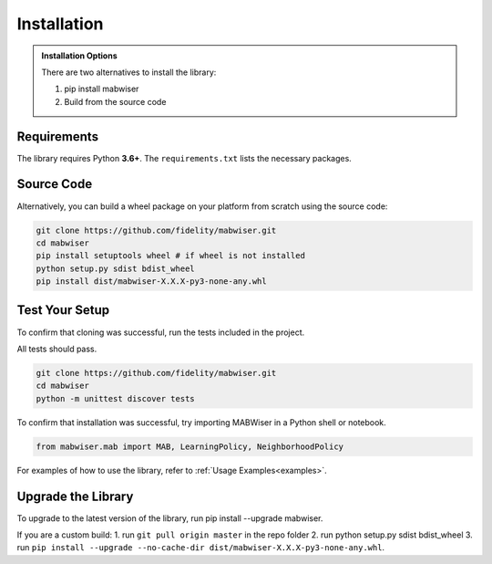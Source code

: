 .. _installation:

Installation
============

.. admonition:: Installation Options

	There are two alternatives to install the library:

	1. pip install mabwiser
	2. Build from the source code
	
Requirements
------------

The library requires Python **3.6+**. The ``requirements.txt`` lists the necessary
packages.

Source Code
-----------

Alternatively, you can build a wheel package on your platform from scratch using the source code:

.. code-block:: python

	git clone https://github.com/fidelity/mabwiser.git
	cd mabwiser
	pip install setuptools wheel # if wheel is not installed
	python setup.py sdist bdist_wheel
	pip install dist/mabwiser-X.X.X-py3-none-any.whl

Test Your Setup
---------------
To confirm that cloning was successful, run the tests included in the project. 

All tests should pass.

.. code-block:: python

	git clone https://github.com/fidelity/mabwiser.git
	cd mabwiser
	python -m unittest discover tests

To confirm that installation was successful, try importing MABWiser in a Python shell or notebook. 

.. code-block:: python

	from mabwiser.mab import MAB, LearningPolicy, NeighborhoodPolicy

For examples of how to use the library, refer to :ref:`Usage Examples<examples>`.

Upgrade the Library
-------------------

To upgrade to the latest version of the library, run pip install --upgrade mabwiser.

If you are a custom build:
1. run ``git pull origin master`` in the repo folder
2. run python setup.py sdist bdist_wheel
3. run ``pip install --upgrade --no-cache-dir dist/mabwiser-X.X.X-py3-none-any.whl``.
